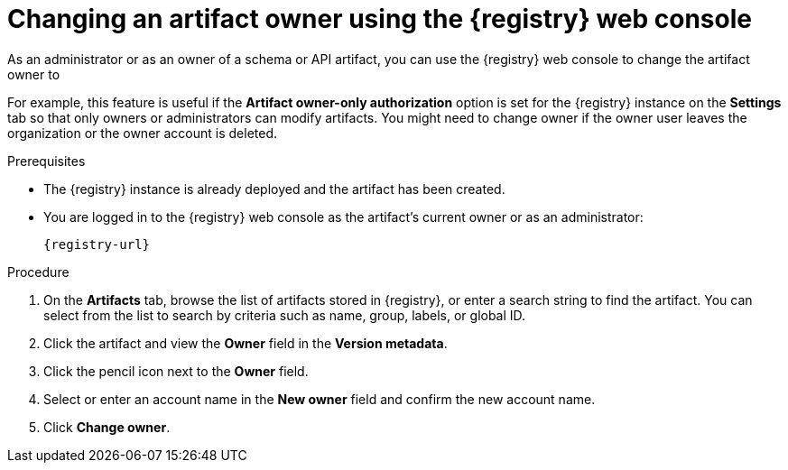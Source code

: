 // Metadata created by nebel
// ParentAssemblies: assemblies/getting-started/as_managing-registry-artifacts.adoc

[id="changing-artifact-owner-using-console_{context}"]
= Changing an artifact owner using the {registry} web console

[role="_abstract"]
As an administrator or as an owner of a schema or API artifact, you can use the {registry} web console to change the artifact owner to 
ifdef::apicurio-registry[]
another user account.
endif::[] 
ifdef::rh-openshift-sr[]
another user account or service account.
endif::[] 

For example, this feature is useful if the *Artifact owner-only authorization* option is set for the {registry} instance on the *Settings* tab so that only owners or administrators can modify artifacts. You might need to change owner if the owner user leaves the organization or the owner account is deleted. 

ifdef::apicurio-registry,rh-service-registry[]
NOTE: The artifact *Owner* field and the *Artifact owner-only authorization* setting are only displayed in the web console if authentication was already enabled when the {registry} instance was deployed. For more details, see 
endif::[] 
ifdef::apicurio-registry[]
xref:../getting-started/assembly-configuring-the-registry.adoc[].
endif::[] 
ifdef::rh-service-registry[]
the link:{LinkServiceRegistryInstall}[{NameServiceRegistryInstall}].
endif::[] 

.Prerequisites

* The {registry} instance is already deployed and the artifact has been created. 
* You are logged in to the {registry} web console as the artifact's current owner or as an administrator:
+
`{registry-url}`

.Procedure


ifdef::rh-openshift-sr[]
. In the {registry} web console, click the existing {registry} instance. 
endif::[]
. On the *Artifacts* tab, browse the list of artifacts stored in {registry}, or enter a search string to find the artifact. You can select from the list to search by criteria such as name, group, labels, or global ID.  

. Click the artifact and view the *Owner* field in the *Version metadata*.

. Click the pencil icon next to the *Owner* field. 

. Select or enter an account name in the *New owner* field and confirm the new account name. 

. Click *Change owner*.


[role="_additional-resources"]
.Additional resources
ifdef::apicurio-registry[]
* xref:../getting-started/assembly-configuring-the-registry.adoc[]
endif::[] 
ifdef::rh-service-registry[]
* link:{LinkServiceRegistryInstall}[{NameServiceRegistryInstall}]
endif::[] 
ifdef::rh-openshift-sr[]
* link:{base-url}{access-mgmt-url-registry}[Managing account access in {product-long-registry}] 
endif::[]  

